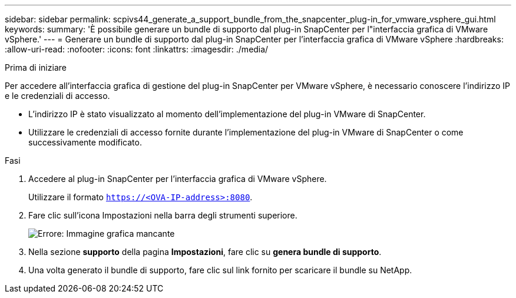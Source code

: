 ---
sidebar: sidebar 
permalink: scpivs44_generate_a_support_bundle_from_the_snapcenter_plug-in_for_vmware_vsphere_gui.html 
keywords:  
summary: 'È possibile generare un bundle di supporto dal plug-in SnapCenter per l"interfaccia grafica di VMware vSphere.' 
---
= Generare un bundle di supporto dal plug-in SnapCenter per l'interfaccia grafica di VMware vSphere
:hardbreaks:
:allow-uri-read: 
:nofooter: 
:icons: font
:linkattrs: 
:imagesdir: ./media/


.Prima di iniziare
[role="lead"]
Per accedere all'interfaccia grafica di gestione del plug-in SnapCenter per VMware vSphere, è necessario conoscere l'indirizzo IP e le credenziali di accesso.

* L'indirizzo IP è stato visualizzato al momento dell'implementazione del plug-in VMware di SnapCenter.
* Utilizzare le credenziali di accesso fornite durante l'implementazione del plug-in VMware di SnapCenter o come successivamente modificato.


.Fasi
. Accedere al plug-in SnapCenter per l'interfaccia grafica di VMware vSphere.
+
Utilizzare il formato `https://<OVA-IP-address>:8080`.

. Fare clic sull'icona Impostazioni nella barra degli strumenti superiore.
+
image:scpivs44_image10.png["Errore: Immagine grafica mancante"]

. Nella sezione *supporto* della pagina *Impostazioni*, fare clic su *genera bundle di supporto*.
. Una volta generato il bundle di supporto, fare clic sul link fornito per scaricare il bundle su NetApp.

